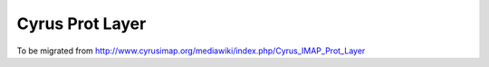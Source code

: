 ================
Cyrus Prot Layer
================

To be migrated from http://www.cyrusimap.org/mediawiki/index.php/Cyrus_IMAP_Prot_Layer

.. todo::
    http://www.cyrusimap.org/mediawiki/index.php/Cyrus_IMAP_Prot_Layer
